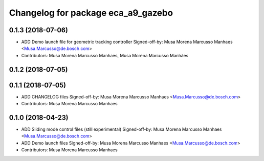 ^^^^^^^^^^^^^^^^^^^^^^^^^^^^^^^^^^^
Changelog for package eca_a9_gazebo
^^^^^^^^^^^^^^^^^^^^^^^^^^^^^^^^^^^

0.1.3 (2018-07-06)
------------------
* ADD Demo launch file for geometric tracking controller
  Signed-off-by: Musa Morena Marcusso Manhaes <Musa.Marcusso@de.bosch.com>
* Contributors: Musa Morena Marcusso Manhaes, Musa Morena Marcusso Manhães

0.1.2 (2018-07-05)
------------------

0.1.1 (2018-07-05)
------------------
* ADD CHANGELOG files
  Signed-off-by: Musa Morena Marcusso Manhaes <Musa.Marcusso@de.bosch.com>
* Contributors: Musa Morena Marcusso Manhaes

0.1.0 (2018-04-23)
------------------
* ADD Sliding mode control files (still experimental)
  Signed-off-by: Musa Morena Marcusso Manhaes <Musa.Marcusso@de.bosch.com>
* ADD Demo launch files
  Signed-off-by: Musa Morena Marcusso Manhaes <Musa.Marcusso@de.bosch.com>
* Contributors: Musa Morena Marcusso Manhaes
